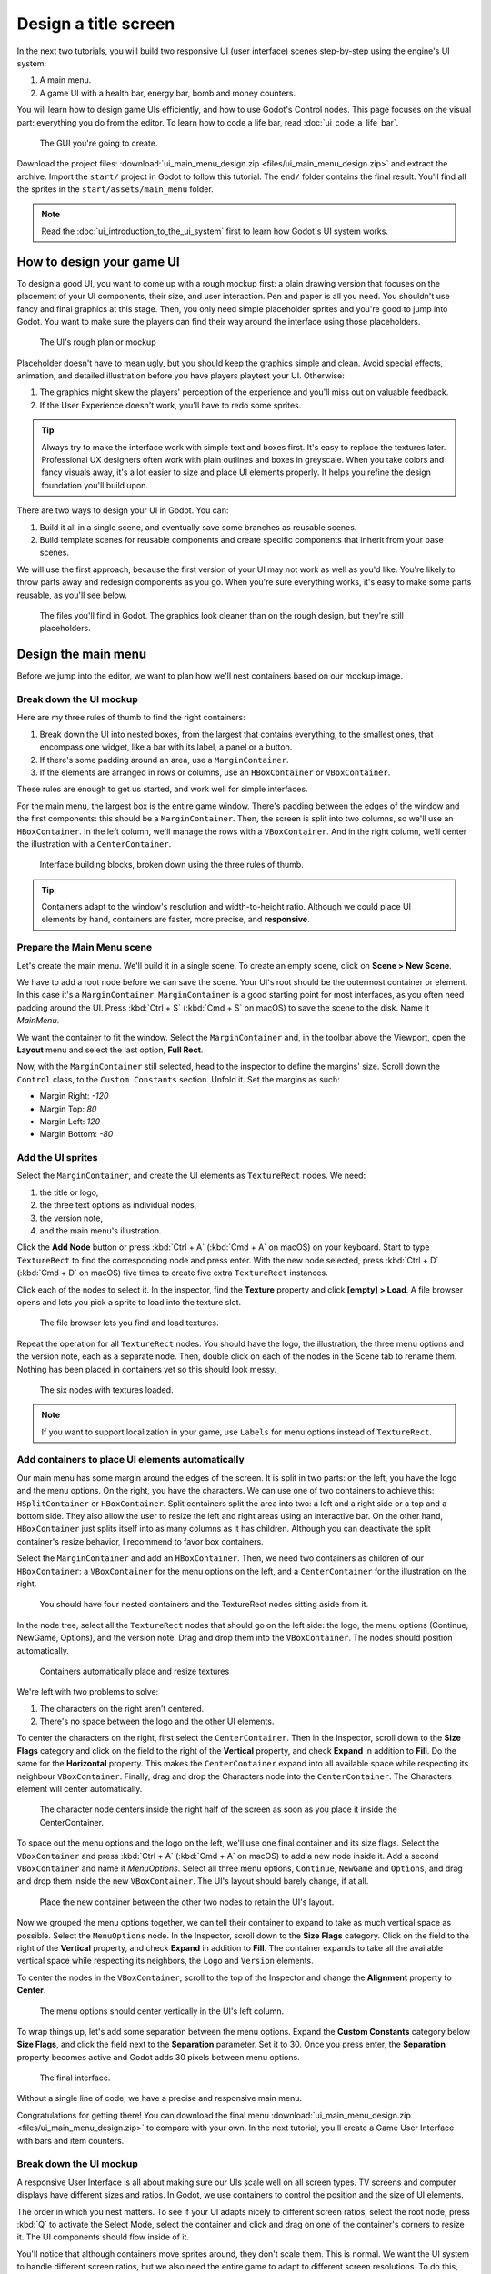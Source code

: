 .. _doc_ui_main_menu:

Design a title screen
=====================

In the next two tutorials, you will build two responsive UI (user interface)
scenes step-by-step using the engine's UI system:

1. A main menu.
2. A game UI with a health bar, energy bar, bomb and money counters.

You will learn how to design game UIs efficiently, and how to use Godot's
Control nodes. This page focuses on the visual part: everything you do
from the editor. To learn how to code a life bar,
read :doc:`ui_code_a_life_bar`.


.. figure:: img/ui_main_menu_design_final_result.png

   The GUI you're going to create.

Download the project files: :download:`ui_main_menu_design.zip
<files/ui_main_menu_design.zip>` and extract the archive. Import the ``start/``
project in Godot to follow this tutorial. The ``end/`` folder contains the
final result. You'll find all the sprites in the ``start/assets/main_menu``
folder.

.. note::

    Read the :doc:`ui_introduction_to_the_ui_system` first to learn how
    Godot's UI system works.

How to design your game UI
--------------------------

To design a good UI, you want to come up with a rough mockup first: a
plain drawing version that focuses on the placement of your UI
components, their size, and user interaction. Pen and paper is all you
need. You shouldn't use fancy and final graphics at this stage. Then,
you only need simple placeholder sprites and you're good to jump into
Godot. You want to make sure the players can find their way around the
interface using those placeholders.

.. figure:: img/ui_design_rough.png

   The UI's rough plan or mockup

Placeholder doesn't have to mean ugly, but you should keep the graphics
simple and clean. Avoid special effects, animation, and detailed
illustration before you have players playtest your UI. Otherwise:

1. The graphics might skew the players' perception of the experience and
   you'll miss out on valuable feedback.
2. If the User Experience doesn't work, you'll have to redo some sprites.

.. tip::

    Always try to make the interface work with simple text and
    boxes first. It's easy to replace the textures later. Professional UX
    designers often work with plain outlines and boxes in greyscale. When
    you take colors and fancy visuals away, it's a lot easier to size and
    place UI elements properly. It helps you refine the design foundation
    you'll build upon.

There are two ways to design your UI in Godot. You can:

1. Build it all in a single scene, and eventually save some branches as
   reusable scenes.
2. Build template scenes for reusable components and create specific
   components that inherit from your base scenes.

We will use the first approach, because the first version of your UI may
not work as well as you'd like. You're likely to throw parts away and
redesign components as you go. When you're sure everything works, it's
easy to make some parts reusable, as you'll see below.

.. figure:: img/ui_main_menu_placeholder_assets.png

   The files you'll find in Godot. The graphics look cleaner than on the
   rough design, but they're still placeholders.

Design the main menu
--------------------

Before we jump into the editor, we want to plan how we'll nest
containers based on our mockup image.

Break down the UI mockup
~~~~~~~~~~~~~~~~~~~~~~~~

Here are my three rules of thumb to find the right containers:

1. Break down the UI into nested boxes, from the largest that contains
   everything, to the smallest ones, that encompass one widget, like a
   bar with its label, a panel or a button.
2. If there's some padding around an area, use a ``MarginContainer``.
3. If the elements are arranged in rows or columns, use an
   ``HBoxContainer`` or ``VBoxContainer``.

These rules are enough to get us started, and work well for simple
interfaces.

For the main menu, the largest box is the entire game window. There's
padding between the edges of the window and the first components: this
should be a ``MarginContainer``. Then, the screen is split into two
columns, so we'll use an ``HBoxContainer``. In the left column, we'll
manage the rows with a ``VBoxContainer``. And in the right column, we'll
center the illustration with a ``CenterContainer``.

.. figure:: img/ui_mockup_break_down.png

   Interface building blocks, broken down using the three rules of thumb.

.. tip::

    Containers adapt to the window's resolution and width-to-height
    ratio. Although we could place UI elements by hand, containers are
    faster, more precise, and **responsive**.

Prepare the Main Menu scene
~~~~~~~~~~~~~~~~~~~~~~~~~~~

Let's create the main menu. We'll build it in a single scene. To create
an empty scene, click on **Scene > New Scene**.

We have to add a root node before we can save the scene. Your UI's root
should be the outermost container or element. In this case it's a
``MarginContainer``. ``MarginContainer`` is a good starting point for
most interfaces, as you often need padding around the UI. Press
:kbd:`Ctrl + S` (:kbd:`Cmd + S` on macOS) to save the scene to the disk. Name it *MainMenu*.

We want the container to fit the window. Select the ``MarginContainer`` and, in the toolbar above the Viewport,
open the **Layout** menu and select the last option, **Full Rect**.

Now, with the ``MarginContainer`` still selected, head to the inspector to
define the margins' size. Scroll down the ``Control`` class, to the
``Custom Constants`` section. Unfold it. Set the margins as such:

-  Margin Right: *-120*
-  Margin Top: *80*
-  Margin Left: *120*
-  Margin Bottom: *-80*

Add the UI sprites
~~~~~~~~~~~~~~~~~~

Select the ``MarginContainer``, and create the UI elements as
``TextureRect`` nodes. We need:

1. the title or logo,
2. the three text options as individual nodes,
3. the version note,
4. and the main menu's illustration.

Click the **Add Node** button or press :kbd:`Ctrl + A` (:kbd:`Cmd + A` on macOS) on your keyboard.
Start to type ``TextureRect`` to find the corresponding node and press
enter. With the new node selected, press :kbd:`Ctrl + D` (:kbd:`Cmd + D` on macOS) five times to
create five extra ``TextureRect`` instances.

Click each of the nodes to select it. In the inspector, find the **Texture**
property and click **[empty] > Load**. A file browser opens and lets
you pick a sprite to load into the texture slot.

.. figure:: img/ui_texturerect_load_texture.png

   The file browser lets you find and load textures.

Repeat the operation for all ``TextureRect`` nodes. You should have the
logo, the illustration, the three menu options and the version note,
each as a separate node. Then, double click on each of the nodes in the
Scene tab to rename them. Nothing has been placed in containers yet so this
should look messy.

.. figure:: img/ui_main_menu_6_texturerect_nodes.png

   The six nodes with textures loaded.

.. note::

    If you want to support localization in your game, use
    ``Labels`` for menu options instead of ``TextureRect``.

Add containers to place UI elements automatically
~~~~~~~~~~~~~~~~~~~~~~~~~~~~~~~~~~~~~~~~~~~~~~~~~

Our main menu has some margin around the edges of the screen. It is
split in two parts: on the left, you have the logo and the menu options.
On the right, you have the characters. We can use one of two containers
to achieve this: ``HSplitContainer`` or ``HBoxContainer``. Split
containers split the area into two: a left and a right side or a top and
a bottom side. They also allow the user to resize the left and right
areas using an interactive bar. On the other hand, ``HBoxContainer``
just splits itself into as many columns as it has children. Although you
can deactivate the split container's resize behavior, I recommend to
favor box containers.

Select the ``MarginContainer`` and add an ``HBoxContainer``. Then, we
need two containers as children of our ``HBoxContainer``: a
``VBoxContainer`` for the menu options on the left, and a
``CenterContainer`` for the illustration on the right.

.. figure:: img/ui_main_menu_containers_step_1.png

   You should have four nested containers and the TextureRect nodes
   sitting aside from it.

In the node tree, select all the ``TextureRect`` nodes that should go on the
left side: the logo, the menu options (Continue, NewGame, Options), and the
version note. Drag and drop them into the ``VBoxContainer``. The nodes should
position automatically.

.. figure:: img/ui_main_menu_containers_step_2.png

   Containers automatically place and resize textures

We're left with two problems to solve:

1. The characters on the right aren't centered.
2. There's no space between the logo and the other UI elements.

To center the characters on the right, first select the ``CenterContainer``.
Then in the Inspector, scroll down to the **Size Flags** category and click
on the field to the right of the **Vertical** property, and check **Expand**
in addition to **Fill**. Do the same for the **Horizontal** property. This
makes the ``CenterContainer`` expand into all available space while
respecting its neighbour ``VBoxContainer``. Finally, drag and drop the
Characters node into the ``CenterContainer``. The Characters element will center
automatically.

.. figure:: img/ui_main_menu_containers_step_3.png

   The character node centers inside the right half of the screen as
   soon as you place it inside the CenterContainer.

To space out the menu options and the logo on the left, we'll use one
final container and its size flags. Select the ``VBoxContainer`` and
press :kbd:`Ctrl + A` (:kbd:`Cmd + A` on macOS) to add a new node inside it. Add a second
``VBoxContainer`` and name it *MenuOptions*. Select all three menu
options, ``Continue``, ``NewGame`` and ``Options``, and drag and drop
them inside the new ``VBoxContainer``. The UI's layout should barely
change, if at all.

.. figure:: img/ui_main_menu_containers_step_4.png

   Place the new container between the other two nodes to retain the
   UI's layout.

Now we grouped the menu options together, we can tell their container to
expand to take as much vertical space as possible. Select the
``MenuOptions`` node. In the Inspector, scroll down to the
**Size Flags** category. Click on the field to the right of the
**Vertical** property, and check **Expand** in addition to **Fill**.
The container expands to take all the available vertical space
while respecting its neighbors, the ``Logo`` and ``Version`` elements.

To center the nodes in the ``VBoxContainer``, scroll to the top of the
Inspector and change the **Alignment** property to **Center**.

.. figure:: img/ui_main_menu_containers_step_5.png

   The menu options should center vertically in the UI's left column.

To wrap things up, let's add some separation between the menu options.
Expand the **Custom Constants** category below **Size Flags**, and click
the field next to the **Separation** parameter. Set it to 30. Once you
press enter, the **Separation** property becomes active and Godot adds
30 pixels between menu options.

.. figure:: img/ui_main_menu_design_final_result.png

   The final interface.

Without a single line of code, we have a precise and responsive main
menu.

Congratulations for getting there! You can download the final
menu :download:`ui_main_menu_design.zip <files/ui_main_menu_design.zip>`
to compare with your own. In the next tutorial, you'll
create a Game User Interface with bars and item counters.

Break down the UI mockup
~~~~~~~~~~~~~~~~~~~~~~~~

A responsive User Interface is all about making sure our UIs scale well on
all screen types. TV screens and computer displays have different sizes
and ratios. In Godot, we use containers to control the position and the
size of UI elements.

The order in which you nest matters. To see if your
UI adapts nicely to different screen ratios, select the root node, press
:kbd:`Q` to activate the Select Mode, select the container and click
and drag on one of the container's corners to resize it. The UI
components should flow inside of it.

You'll notice that although
containers move sprites around, they don't scale them. This is normal.
We want the UI system to handle different screen ratios, but we also
need the entire game to adapt to different screen resolutions. To do
this, Godot scales the entire window up and down.

You can change the scale mode in the project settings: click
**Project > Project Settings** in the top menu. In the window's left column,
look for the **Display** category. Click on the **Window** sub-category.
On the right side of the window, you'll find a **Stretch** section.
The three settings, **Mode**, **Aspect**, and **Shrink**, control the
screen size. For more information, see :ref:`doc_multiple_resolutions`.
